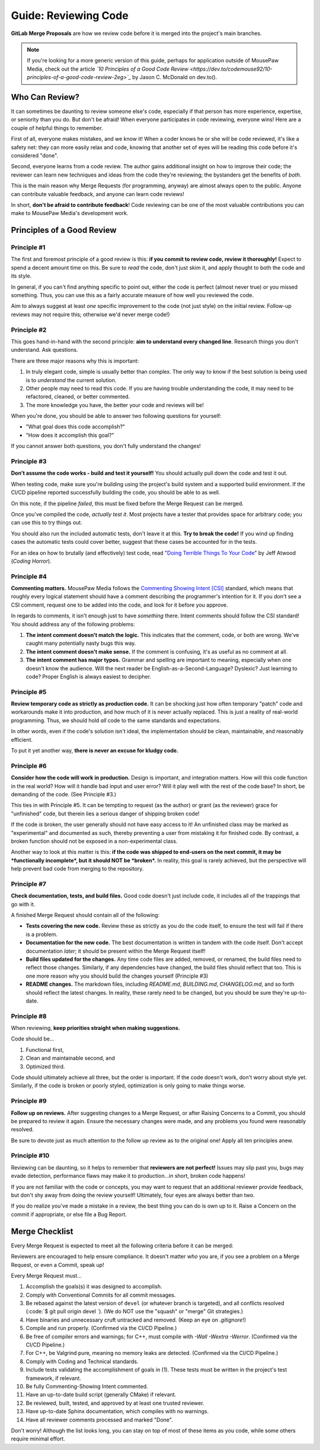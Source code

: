 .. _greview:

Guide: Reviewing Code
##############################

**GitLab Merge Proposals** are how we review code before it is merged into
the project's main branches.

..  note:: If you're looking for a more generic version of this guide, perhaps
    for application outside of MousePaw Media, check out the article
    *`10 Principles of a Good Code Review <https://dev.to/codemouse92/10-principles-of-a-good-code-review-2eg>`_*
    by Jason C. McDonald on dev.to().

.. _greview_who:

Who Can Review?
==============================

It can sometimes be daunting to review someone else's code, especially if that
person has more experience, expertise, or seniority than you do. But don't be
afraid! When everyone participates in code reviewing, everyone wins! Here are a
couple of helpful things to remember.

First of all, everyone makes mistakes, and we know it! When a coder knows
he or she will be code reviewed, it's like a safety net: they can more easily
relax and code, knowing that another set of eyes will be reading this code
before it's considered "done".

Second, everyone learns from a code review. The author gains additional
insight on how to improve their code; the reviewer can learn new techniques
and ideas from the code they're reviewing; the bystanders get the benefits
of *both*.

This is the main reason why Merge Requests (for programming, anyway)
are almost always open to the public. Anyone can contribute valuable feedback,
and anyone can learn code reviews!

In short, **don't be afraid to contribute feedback**! Code reviewing can be
one of the most valuable contributions you can make to MousePaw Media's
development work.

.. _greview_principles:

Principles of a Good Review
==============================

Principle #1
-------------------------------

The first and foremost principle of a good review is this:
**if you commit to review code, review it thoroughly!**
Expect to spend a decent amount time on this. Be sure to *read* the code,
don't just skim it, and apply thought to both the code and its style.

In general, if you can't find anything specific to point out, either the code
is perfect (almost never true) or you missed something. Thus, you can use this
as a fairly accurate measure of how well you reviewed the code.

Aim to always suggest at least *one* specific improvement to the code (not just
style) on the initial review. Follow-up reviews may not require this; otherwise
we'd never merge code!)

Principle #2
-------------------------------

This goes hand-in-hand with the second principle:
**aim to understand every changed line**. Research things you don't understand.
Ask questions.

There are three major reasons why this is important:

1. In truly elegant code, simple is usually better than complex. The only way
   to know if the best solution is being used is to *understand* the current
   solution.

2. Other people may need to read this code. If you are having trouble
   understanding the code, it may need to be refactored, cleaned, or better
   commented.

3. The more knowledge you have, the better your code and reviews will be!

When you're done, you should be able to answer two following questions for
yourself:

* "What goal does this code accomplish?"

* "How does it accomplish this goal?"

If you cannot answer both questions, you don't fully understand the changes!

Principle #3
-------------------------------

**Don't assume the code works - build and test it yourself!**
You should actually pull down the code and test it out.

When testing code, make sure you're building using the project's build system
and a supported build environment. If the CI/CD pipeline reported successfully
building the code, you should be able to as well.

On this note, if the pipeline *failed*, this must be fixed before the Merge
Request can be merged.

Once you've compiled the code, *actually test it*. Most projects have a tester
that provides space for arbitrary code; you can use this to try things out.

You should also run the included automatic tests, don't leave it at this. **Try
to break the code!** If you wind up finding cases the automatic tests could
cover better, suggest that these cases be accounted for in the tests.

For an idea on how to brutally (and effectively) test code, read
"`Doing Terrible Things To Your Code <https://blog.codinghorror.com/doing-terrible-things-to-your-code/>`_"
by Jeff Atwood (*Coding Horror*).

Principle #4
-------------------------------

**Commenting matters.** MousePaw Media follows the `Commenting Showing Intent
[CSI] <https://standards.mousepawmedia.com/csi.html>`_ standard, which means that
roughly every logical statement should have a comment describing the
programmer's intention for it. If you don't see a CSI comment, request one to
be added into the code, and look for it before you approve.

In regards to comments, it isn't enough just to have *something* there. Intent
comments should follow the CSI standard! You should address any of the
following problems:

1. **The intent comment doesn't match the logic.** This indicates that the
   comment, code, or both are wrong. We've caught many potentially nasty bugs
   this way.

2. **The intent comment doesn't make sense.** If the comment is confusing,
   it's as useful as no comment at all.

3. **The intent comment has major typos.** Grammar and spelling are important
   to meaning, especially when one doesn't know the audience. Will the next
   reader be English-as-a-Second-Language? Dyslexic? Just learning to code?
   Proper English is always easiest to decipher.


Principle #5
-------------------------------

**Review temporary code as strictly as production code.** It can be shocking
just how often temporary "patch" code and workarounds make it into production,
and how much of it is never actually replaced. This is just a reality of
real-world programming. Thus, we should hold *all* code to the same standards
and expectations.

In other words, even if the code's solution isn't ideal, the implementation
should be clean, maintainable, and reasonably efficient.

To put it yet another way, **there is never an excuse for kludgy code.**

Principle #6
-------------------------------

**Consider how the code will work in production.** Design is important, and
integration matters. How will this code function in the real world? How will
it handle bad input and user error? Will it play well with the rest of the
code base? In short, be demanding of the code. (See Principle #3.)

This ties in with Principle #5. It can be tempting to request (as the author)
or grant (as the reviewer) grace for "unfinished" code, but therein lies
a serious danger of shipping broken code!

If the code *is* broken, the user generally should not have easy access to it!
An unfinished class may be marked as "experimental" and documented as such,
thereby preventing a user from mistaking it for finished code. By contrast,
a broken function should not be exposed in a non-experimental class.

Another way to look at this matter is this: **if the code was shipped to
end-users on the next commit, it may be *functionally incomplete*, but
it should NOT be *broken*.** In reality, this goal is rarely achieved, but the
perspective will help prevent bad code from merging to the repository.

Principle #7
-------------------------------

**Check documentation, tests, and build files.** Good code doesn't just
include code, it includes all of the trappings that go with it.

A finished Merge Request should contain all of the following:

* **Tests covering the new code.** Review these as strictly as you do the code
  itself, to ensure the test will fail if there is a problem.

* **Documentation for the new code.** The best documentation is written in
  tandem with the code itself. Don't accept documentation *later*; it should
  be present within the Merge Request itself!

* **Build files updated for the changes.** Any time code files are added,
  removed, or renamed, the build files need to reflect those changes.
  Similarly, if any dependencies have changed, the build files should reflect
  that too. This is one more reason why you should build the changes yourself
  (Principle #3)

* **README changes.** The markdown files, including `README.md`, `BUILDING.md`,
  `CHANGELOG.md`, and so forth should reflect the latest changes. In reality,
  these rarely need to be changed, but you should be sure they're up-to-date.

Principle #8
-------------------------------

When reviewing, **keep priorities straight when making suggestions.**

Code should be...

1. Functional first,

2. Clean and maintainable second, and

3. Optimized third.

Code should ultimately achieve all three, but the order is important. If the
code doesn't work, don't worry about style yet. Similarly, if the code is
broken or poorly styled, optimization is only going to make things worse.

Principle #9
-------------------------------

**Follow up on reviews.** After suggesting changes to a Merge Request, or after
Raising Concerns to a Commit, you should be prepared to review it again.
Ensure the necessary changes were made, and any problems you found were
reasonably resolved.

Be sure to devote just as much attention to the follow up review as to the
original one! Apply all ten principles anew.

Principle #10
-------------------------------

Reviewing can be daunting, so it helps to remember that
**reviewers are not perfect!** Issues may slip past you, bugs may evade
detection, performance flaws may make it to production...in short, broken
code happens!

If you are not familiar with the code or concepts, you may want to request
that an additional reviewer provide feedback, but don't shy away from doing
the review yourself! Ultimately, four eyes are always better than two.

If you do realize you've made a mistake in a review, the best thing you can
do is own up to it. Raise a Concern on the commit if appropriate, or else
file a Bug Report.

.. _greview_checklist:

Merge Checklist
==============================

Every Merge Request is expected to meet all the following criteria before
it can be merged:

Reviewers are encouraged to help ensure compliance. It doesn't matter *who*
you are, if you see a problem on a Merge Request, or even a Commit, speak up!

Every Merge Request must...

(1) Accomplish the goals(s) it was designed to accomplish.

(2) Comply with Conventional Commits for all commit messages.

(3) Be rebased against the latest version of  ``devel`` (or whatever branch
    is targeted), and all conflicts resolved (:code:`$ git pull origin devel `).
    (We do NOT use the "squash" or "merge" Git strategies.)

(4) Have binaries and unnecessary cruft untracked and removed. (Keep an eye on
    `.gitignore`!)

(5) Compile and run properly. (Confirmed via the CI/CD Pipeline.)

(6) Be free of compiler errors and warnings; for C++, must compile with
    `-Wall -Wextra -Werror`. (Confirmed via the CI/CD Pipeline.)

(7) For C++, be Valgrind pure, meaning no memory leaks are detected.
    (Confirmed via the CI/CD Pipeline.)

(8) Comply with Coding and Technical standards.

(9) Include tests validating the accomplishment of goals in (1). These tests
    must be written in the project's test framework, if relevant.

(10) Be fully Commenting-Showing Intent commented.

(11) Have an up-to-date build script (generally CMake) if relevant.

(12) Be reviewed, built, tested, and approved by at least one trusted
     reviewer.

(13) Have up-to-date Sphinx documentation, which compiles with no warnings.

(14) Have all reviewer comments processed and marked "Done".

Don't worry! Although the list looks long, you can stay on top of most of these
items as you code, while some others require minimal effort.
